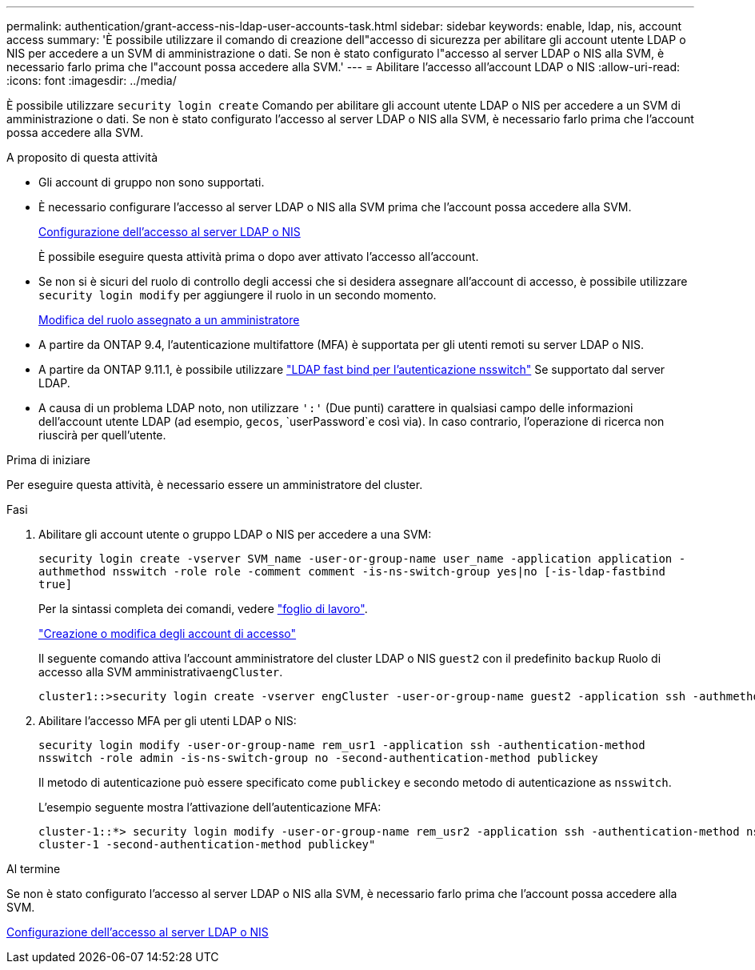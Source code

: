 ---
permalink: authentication/grant-access-nis-ldap-user-accounts-task.html 
sidebar: sidebar 
keywords: enable, ldap, nis, account access 
summary: 'È possibile utilizzare il comando di creazione dell"accesso di sicurezza per abilitare gli account utente LDAP o NIS per accedere a un SVM di amministrazione o dati. Se non è stato configurato l"accesso al server LDAP o NIS alla SVM, è necessario farlo prima che l"account possa accedere alla SVM.' 
---
= Abilitare l'accesso all'account LDAP o NIS
:allow-uri-read: 
:icons: font
:imagesdir: ../media/


[role="lead"]
È possibile utilizzare `security login create` Comando per abilitare gli account utente LDAP o NIS per accedere a un SVM di amministrazione o dati. Se non è stato configurato l'accesso al server LDAP o NIS alla SVM, è necessario farlo prima che l'account possa accedere alla SVM.

.A proposito di questa attività
* Gli account di gruppo non sono supportati.
* È necessario configurare l'accesso al server LDAP o NIS alla SVM prima che l'account possa accedere alla SVM.
+
xref:enable-nis-ldap-users-access-cluster-task.adoc[Configurazione dell'accesso al server LDAP o NIS]

+
È possibile eseguire questa attività prima o dopo aver attivato l'accesso all'account.

* Se non si è sicuri del ruolo di controllo degli accessi che si desidera assegnare all'account di accesso, è possibile utilizzare `security login modify` per aggiungere il ruolo in un secondo momento.
+
xref:modify-role-assigned-administrator-task.adoc[Modifica del ruolo assegnato a un amministratore]

* A partire da ONTAP 9.4, l'autenticazione multifattore (MFA) è supportata per gli utenti remoti su server LDAP o NIS.
* A partire da ONTAP 9.11.1, è possibile utilizzare link:../nfs-admin/ldap-fast-bind-nsswitch-authentication-task.html["LDAP fast bind per l'autenticazione nsswitch"] Se supportato dal server LDAP.
* A causa di un problema LDAP noto, non utilizzare `':'` (Due punti) carattere in qualsiasi campo delle informazioni dell'account utente LDAP (ad esempio, `gecos`, `userPassword`e così via). In caso contrario, l'operazione di ricerca non riuscirà per quell'utente.


.Prima di iniziare
Per eseguire questa attività, è necessario essere un amministratore del cluster.

.Fasi
. Abilitare gli account utente o gruppo LDAP o NIS per accedere a una SVM:
+
`security login create -vserver SVM_name -user-or-group-name user_name -application application -authmethod nsswitch -role role -comment comment -is-ns-switch-group yes|no [-is-ldap-fastbind true]`

+
Per la sintassi completa dei comandi, vedere link:config-worksheets-reference.html["foglio di lavoro"].

+
link:config-worksheets-reference.html["Creazione o modifica degli account di accesso"]

+
Il seguente comando attiva l'account amministratore del cluster LDAP o NIS `guest2` con il predefinito `backup` Ruolo di accesso alla SVM amministrativa``engCluster``.

+
[listing]
----
cluster1::>security login create -vserver engCluster -user-or-group-name guest2 -application ssh -authmethod nsswitch -role backup
----
. Abilitare l'accesso MFA per gli utenti LDAP o NIS:
+
``security login modify -user-or-group-name rem_usr1 -application ssh -authentication-method nsswitch -role admin -is-ns-switch-group no -second-authentication-method publickey``

+
Il metodo di autenticazione può essere specificato come `publickey` e secondo metodo di autenticazione as `nsswitch`.

+
L'esempio seguente mostra l'attivazione dell'autenticazione MFA:

+
[listing]
----
cluster-1::*> security login modify -user-or-group-name rem_usr2 -application ssh -authentication-method nsswitch -vserver
cluster-1 -second-authentication-method publickey"
----


.Al termine
Se non è stato configurato l'accesso al server LDAP o NIS alla SVM, è necessario farlo prima che l'account possa accedere alla SVM.

xref:enable-nis-ldap-users-access-cluster-task.adoc[Configurazione dell'accesso al server LDAP o NIS]
